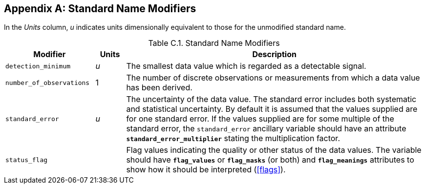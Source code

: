 
[[standard-name-modifiers, Appendix C, Standard Name Modifiers]]

[appendix]
== Standard Name Modifiers

In the __Units__ column, __u__ indicates units dimensionally equivalent to those for the unmodified standard name.

[[table-standard-name-modifiers]]
.Standard Name Modifiers
[options="header",cols="3,1,10",caption="Table C.1. "]
|===============
| Modifier | Units | Description

| `detection_minimum` | __u__
| The smallest data value which is regarded as a detectable signal.

| `number_of_observations` | 1
| The number of discrete observations or measurements from which a data
value has been derived.

| `standard_error` | __u__
| The uncertainty of the data value. The standard error includes both
systematic and statistical uncertainty. By default it is assumed that
the values supplied are for one standard error. If the values supplied
are for some multiple of the standard error, the `standard_error`
ancillary variable should have an attribute
**`standard_error_multiplier`** stating the multiplication factor.

| `status_flag` |
| Flag values indicating the quality or other status of the data values.
The variable should have **`flag_values`** or **`flag_masks`** (or both)
and **`flag_meanings`** attributes to show how it should be interpreted
(<<flags>>).
|===============

